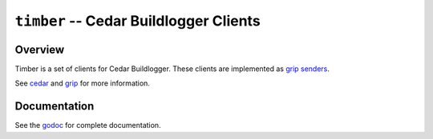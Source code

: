 =======================================
``timber`` -- Cedar Buildlogger Clients
=======================================

Overview
--------

Timber is a set of clients for Cedar Buildlogger. These clients are implemented
as `grip senders <https://godoc.org/github.com/mongodb/grip/send#Sender>`_.

See `cedar <https://github.com/evergreen-ci/cedar>`_ and `grip <https://github.com/mongodb/grip>`_
for  more information.

Documentation
-------------

See the `godoc <https://godoc.org/github.com/evergreen-ci/timber/>`_
for complete documentation.
